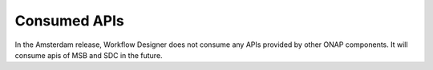 .. This work is licensed under a Creative Commons Attribution 4.0 International License.
.. http://creativecommons.org/licenses/by/4.0

Consumed APIs
-------------

In the Amsterdam release, Workflow Designer does not consume any APIs provided by other ONAP components. It will consume apis of MSB and SDC in the future.
